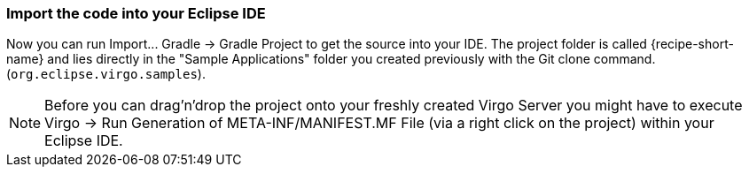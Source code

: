 
=== Import the code into your Eclipse IDE

Now you can run +Import... Gradle -> Gradle Project+ to get the source into your IDE. The project folder is  called +{recipe-short-name}+ and lies directly in the "Sample Applications" folder you created previously with the Git clone command. (`org.eclipse.virgo.samples`).

NOTE: Before you can drag'n'drop the project onto your freshly created Virgo Server you might have to execute +Virgo -> Run Generation of META-INF/MANIFEST.MF File+ (via a right click on the project) within your Eclipse IDE.
